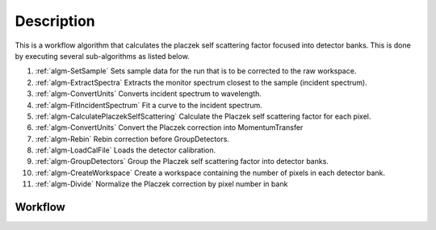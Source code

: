 .. algorithm::

.. summary::

.. relatedalgorithms::

.. properties::

Description
-----------

This is a workflow algorithm that calculates the placzek self scattering
factor focused into detector banks. This is done by executing several
sub-algorithms as listed below.

#. :ref:`algm-SetSample` Sets sample data for the run that is to be corrected to the raw workspace.
#. :ref:`algm-ExtractSpectra` Extracts the monitor spectrum closest to the sample (incident spectrum).
#. :ref:`algm-ConvertUnits` Converts incident spectrum to wavelength.
#. :ref:`algm-FitIncidentSpectrum` Fit a curve to the incident spectrum.
#. :ref:`algm-CalculatePlaczekSelfScattering` Calculate the Placzek self scattering factor for each pixel.
#. :ref:`algm-ConvertUnits` Convert the Placzek correction into MomentumTransfer
#. :ref:`algm-Rebin` Rebin correction before GroupDetectors.
#. :ref:`algm-LoadCalFile` Loads the detector calibration.
#. :ref:`algm-GroupDetectors` Group the Placzek self scattering factor into detector banks.
#. :ref:`algm-CreateWorkspace` Create a workspace containing the number of pixels in each detector bank.
#. :ref:`algm-Divide` Normalize the Placzek correction by pixel number in bank

Workflow
########

.. diagram:: TotScatCalculateSelfScattering-v1_wkflw.dot

.. categories::

.. sourcelink::
